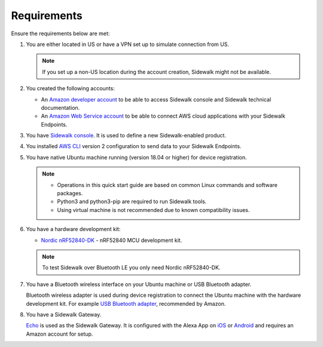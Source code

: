 .. _sidewalk_requirements:

Requirements
************

Ensure the requirements below are met:

#. You are either located in US or have a VPN set up to simulate connection from US.

   .. note::
       If you set up a non-US location during the account creation, Sidewalk might not be available.

#. You created the following accounts:

   - An `Amazon developer account`_ to be able to access Sidewalk console and Sidewalk technical documentation.

   - An `Amazon Web Service account`_ to be able to connect AWS cloud applications with your Sidewalk Endpoints.

#. You have `Sidewalk console`_.
   It is used to define a new Sidewalk-enabled product.
#. You installed `AWS CLI`_ version 2 configuration to send data to your Sidewalk Endpoints.
#. You have native Ubuntu machine running (version 18.04 or higher) for device registration.

   .. note::
      * Operations in this quick start guide are based on common Linux commands and software packages.
      * Python3 and python3-pip are required to run Sidewalk tools.
      * Using virtual machine is not recommended due to known compatibility issues.

#. You have a hardware development kit:

   - `Nordic nRF52840-DK`_ - nRF52840 MCU development kit.

   .. note::
      To test Sidewalk over Bluetooth LE you only need Nordic nRF52840-DK.

#. You have a Bluetooth wireless interface on your Ubuntu machine or USB Bluetooth adapter.

   Bluetooth wireless adapter is used during device registration to connect the Ubuntu machine with the hardware development kit.
   For example `USB Bluetooth adapter`_, recommended by Amazon.

#. You have a Sidewalk Gateway.

   `Echo`_ is used as the Sidewalk Gateway.
   It is configured with the Alexa App on `iOS`_ or `Android`_ and requires an Amazon account for setup.


.. _Amazon developer account: https://developer.amazon.com/dashboard
.. _Amazon Web Service account: https://console.aws.amazon.com/console/home
.. _Sidewalk console: https://developer.amazon.com/acs-devices/console/sidewalk
.. _AWS CLI: https://docs.aws.amazon.com/cli/latest/userguide/cli-chap-install.html
.. _Nordic nRF52840-DK: https://www.nordicsemi.com/Software-and-Tools/Development-Kits/nRF52840-DK
.. _Semtech SX1262 mbed shield eval board: https://www.semtech.com/products/wireless-rf/lora-transceivers/sx1262mb2cas
.. _USB Bluetooth adapter: https://www.amazon.com/Kinivo-USB-Bluetooth-4-0-Compatible/dp/B007Q45EF4
.. _Echo: https://www.amazon.com/All-New-Echo-4th-Gen/dp/B07XKF5RM3
.. _iOS: https://apps.apple.com/us/app/amazon-alexa/id944011620
.. _Android: https://play.google.com/store/apps/details?id=com.amazon.dee.app